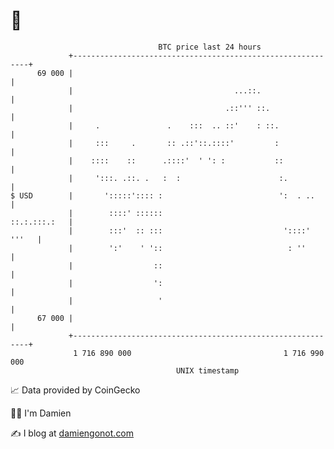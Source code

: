 * 👋

#+begin_example
                                    BTC price last 24 hours                    
                +------------------------------------------------------------+ 
         69 000 |                                                            | 
                |                                    ...::.                  | 
                |                                  .::''' ::.                | 
                |     .               .    :::  .. ::'    : ::.              | 
                |     :::     .       :: .::'::.::::'         :              | 
                |    ::::    ::      .::::'  ' ': :           ::             | 
                |     ':::. .::. .   :  :                      :.            | 
   $ USD        |       ':::::':::: :                          ':  . ..      | 
                |        ::::' ::::::                           ::.:.:::.:   | 
                |        :::'  :: :::                           '::::' '''   | 
                |        ':'    ' '::                            : ''        | 
                |                  ::                                        | 
                |                  ':                                        | 
                |                   '                                        | 
         67 000 |                                                            | 
                +------------------------------------------------------------+ 
                 1 716 890 000                                  1 716 990 000  
                                        UNIX timestamp                         
#+end_example
📈 Data provided by CoinGecko

🧑‍💻 I'm Damien

✍️ I blog at [[https://www.damiengonot.com][damiengonot.com]]
